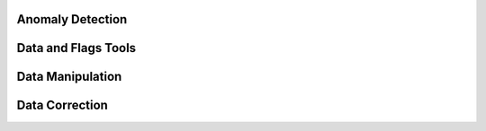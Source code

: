 .. SPDX-FileCopyrightText: 2021 Helmholtz-Zentrum für Umweltforschung GmbH - UFZ
..
.. SPDX-License-Identifier: GPL-3.0-or-later

.. _funcs:


Anomaly Detection
------------------

.. grid:: 2
   :gutter: 2

   .. grid-item-card:: Basic Anomaly Detection
      :link: basicAnomalies
      :link-type: doc

      * data *gaps*,
      * data *jumps*,
      * *isolated* points,
      * *constant* and low variance regimes.
      +++

   .. grid-item-card:: Outlier Detection
      :link: outlierDetection
      :link-type: doc

      * rolling *Z-score* cutoff
      * modified local outlier factor (univariate-*LOF*)
      * deterministic *offset pattern* search
      +++

   .. grid-item-card:: Multivariate Analysis
      :link: multivariateAnalysis
      :link-type: doc

      * k-nearest neighbor scores (*kNN*)
      * local outlier factor (*LOF*)
      +++

   .. grid-item-card:: Distributional Analysis
      :link: distributionalAnomalies
      :link-type: doc

      * detect *change points*
      * detect continuous *noisy* data sections
      +++

Data and Flags Tools
--------------------

.. grid:: 2
   :gutter: 2

   .. grid-item-card:: Data Independent Flags Manipulation
      :link: flagTools
      :link-type: doc

      * *copy* flags
      * *transfer* flags
      * *propagate* flags
      * *force*-set unitary or precalculated flags values
      +++

   .. grid-item-card:: Basic tools
      :link: tools
      :link-type: doc

      * plot variables
      * copy and delete variables
      +++

   .. grid-item-card:: Generic and Custom Functions
      :link: genericWrapper
      :link-type: doc

      * basic *logical* aggregation of variables
      * basic *arithmetical* aggregation of variables
      * *custom functions*
      * *rolling*, *resampling*, *transformation*
      +++


Data Manipulation
-----------------

.. grid:: 2
   :gutter: 2

   .. grid-item-card:: Data Products
      :link: dataProducts
      :link-type: doc

      * smooth with *frequency filter*
      * smooth with *polynomials*
      * obtain *residuals* from smoothing
      * obtain *kNN* or *LOF* scores
      +++

   .. grid-item-card:: Resampling
      :link: samplingAlignment
      :link-type: doc

      * *resample* data using custom aggregation
      * *align* data to frequency grid with minimal data distortion
      * *back project* flags from aligned data onto original series
      +++

Data Correction
---------------

.. grid:: 2
   :gutter: 2

   .. grid-item-card:: Gap filling
      :link: filling
      :link-type: doc

      * fill gaps with *interpolations*
      * fill gaps using a *rolling* window
      +++

   .. grid-item-card:: Drift Detection and Correction
      :link: driftBehavior
      :link-type: doc

      * deviation predicted by a *model*
      * deviation from the *majority* of parallel curves
      * deviation from a defined *norm* curve
      +++
